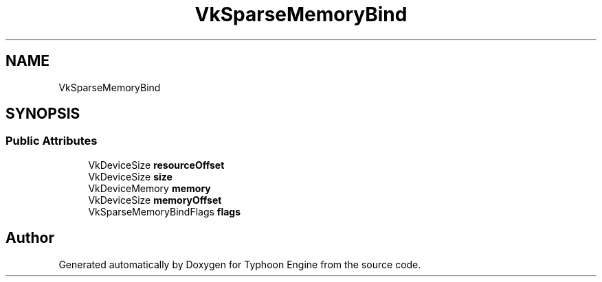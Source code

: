 .TH "VkSparseMemoryBind" 3 "Sat Jul 20 2019" "Version 0.1" "Typhoon Engine" \" -*- nroff -*-
.ad l
.nh
.SH NAME
VkSparseMemoryBind
.SH SYNOPSIS
.br
.PP
.SS "Public Attributes"

.in +1c
.ti -1c
.RI "VkDeviceSize \fBresourceOffset\fP"
.br
.ti -1c
.RI "VkDeviceSize \fBsize\fP"
.br
.ti -1c
.RI "VkDeviceMemory \fBmemory\fP"
.br
.ti -1c
.RI "VkDeviceSize \fBmemoryOffset\fP"
.br
.ti -1c
.RI "VkSparseMemoryBindFlags \fBflags\fP"
.br
.in -1c

.SH "Author"
.PP 
Generated automatically by Doxygen for Typhoon Engine from the source code\&.
